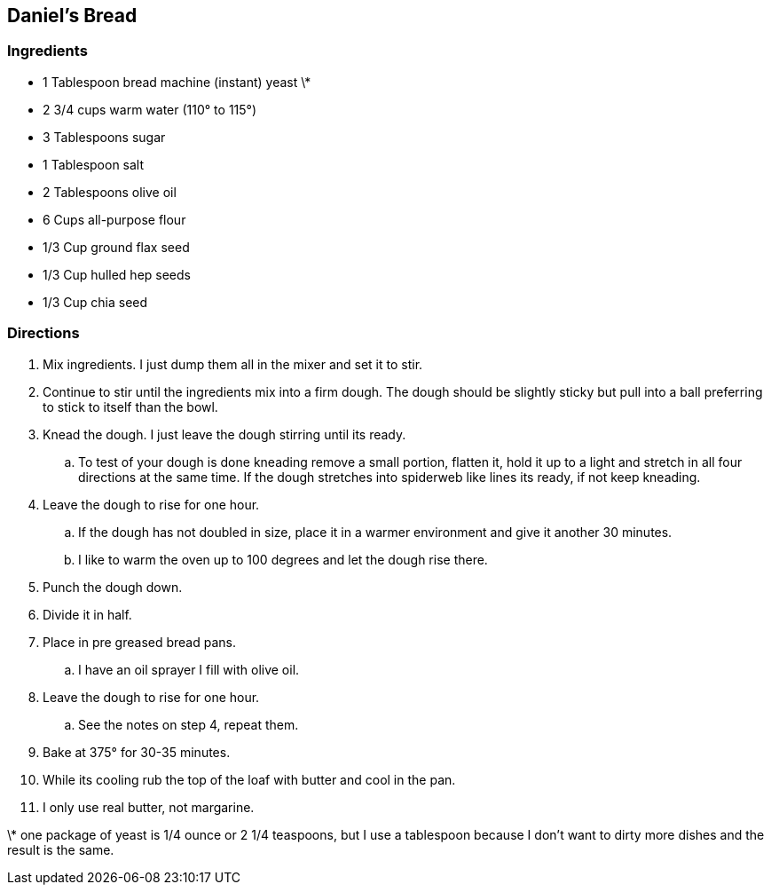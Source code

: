 ﻿== Daniel’s Bread

=== Ingredients

* 1 Tablespoon bread machine (instant) yeast \*
* 2 3/4 cups warm water (110° to 115°)
* 3 Tablespoons sugar
* 1 Tablespoon salt
* 2 Tablespoons olive oil
* 6 Cups all-purpose flour
* 1/3 Cup ground flax seed
* 1/3 Cup hulled hep seeds
* 1/3 Cup chia seed

=== Directions

. Mix ingredients. I just dump them all in the mixer and set it to stir.
. Continue to stir until the ingredients mix into a firm dough. The dough should be slightly sticky but pull into a ball preferring to stick to itself than the bowl.
. Knead the dough. I just leave the dough stirring until its ready.
   .. To test of your dough is done kneading remove a small portion, flatten it, hold it up to a light and stretch in all four directions at the same time. If the dough stretches into spiderweb like lines its ready, if not keep kneading.
. Leave the dough to rise for one hour.
   .. If the dough has not doubled in size, place it in a warmer environment and give it another 30 minutes.
   .. I like to warm the oven up to 100 degrees and let the dough rise there.
. Punch the dough down.
. Divide it in half.
. Place in pre greased bread pans.
   .. I have an oil sprayer I fill with olive oil.
. Leave the dough to rise for one hour.
   .. See the notes on step 4, repeat them.
. Bake at 375° for 30-35 minutes.
. While its cooling rub the top of the loaf with butter and cool in the pan.
    . I only use real butter, not margarine.

\* one package of yeast is 1/4 ounce or 2 1/4 teaspoons, but I use a tablespoon because I don't want to dirty more dishes and the result is the same.
